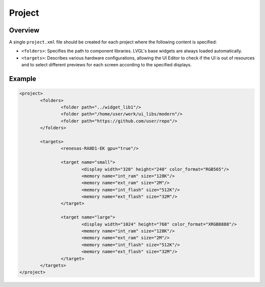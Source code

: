 .. _xml_project:

=======
Project
=======

Overview
********

A single ``project.xml`` file should be created for each project where the following content is specified:

- ``<folders>``: Specifies the path to component libraries. LVGL's base widgets are always loaded automatically.
- ``<targets>``: Describes various hardware configurations, allowing the UI Editor to check if the UI is out of resources and to
  select different previews for each screen according to the specified displays.

Example
*******

.. code-block:: xml

	<project>
		<folders>
			<folder path="../widget_lib1"/>
			<folder path="/home/user/work/ui_libs/modern"/>
			<folder path="https://github.com/user/repo"/>
		</folders>

		<targets>
			<renesas-RA8D1-EK gpu="true"/>

			<target name="small">
				<display width="320" height="240" color_format="RGB565"/>
				<memory name="int_ram" size="128K"/>
				<memory name="ext_ram" size="2M"/>
				<memory name="int_flash" size="512K"/>
				<memory name="ext_flash" size="32M"/>
			</target>

			<target name="large">
				<display width="1024" height="768" color_format="XRGB8888"/>
				<memory name="int_ram" size="128K"/>
				<memory name="ext_ram" size="2M"/>
				<memory name="int_flash" size="512K"/>
				<memory name="ext_flash" size="32M"/>
			</target>
		</targets>
	</project>
